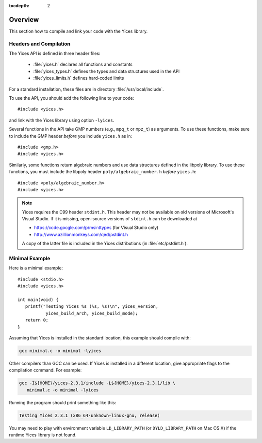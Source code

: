 :tocdepth: 2

.. highlight:: c

Overview
========

This section how to compile and link your code with the Yices library.


Headers and Compilation
-----------------------

The Yices API is defined in three header files:

 - :file:`yices.h` declares all functions and constants

 - :file:`yices_types.h` defines the types and data structures used in the API

 - :file:`yices_limits.h` defines hard-coded limits

For a standard installation, these files are in directory :file:`/usr/local/include`.

To use the API, you should add the following line to your code::

  #include <yices.h>

and link with the Yices library using option ``-lyices``.

Several functions in the API take GMP numbers (e.g., ``mpq_t`` or
``mpz_t``) as arguments. To use these functions, make sure to include
the GMP header *before* you include ``yices.h`` as in::

  #include <gmp.h>
  #include <yices.h>

Similarly, some functions return algebraic numbers and use data structures 
defined in the libpoly library. To use these functions, you must include the
libpoly header ``poly/algebraic_number.h`` *before* ``yices.h``::

  #include <poly/algebraic_number.h>
  #include <yices.h>


.. note:: Yices requires the C99 header ``stdint.h``.
   This header may not be available on old versions of Microsoft's Visual
   Studio. If it is missing, open-source versions of ``stdint.h`` can be 
   downloaded at

   - https://code.google.com/p/msinttypes (for Visual Studio only)
   - http://www.azillionmonkeys.com/qed/pstdint.h

   A copy of the latter file is included in the Yices distributions (in
   :file:`etc/pstdint.h`).



Minimal Example
---------------

Here is a minimal example::

   #include <stdio.h>
   #include <yices.h>

   int main(void) {
      printf("Testing Yices %s (%s, %s)\n", yices_version,
              yices_build_arch, yices_build_mode);
      return 0;
   }

Assuming that Yices is installed in the standard location, this example
should compile with:

.. code-block:: sh

  gcc minimal.c -o minimal -lyices

Other compilers than GCC can be used. If Yices is installed in a different
location, give appropriate flags to the compilation command. For example:

.. code-block:: sh

  gcc -I${HOME}/yices-2.3.1/include -L${HOME}/yices-2.3.1/lib \
     minimal.c -o minimal -lyices

Running the program should print something like this:

.. code-block:: none

  Testing Yices 2.3.1 (x86_64-unknown-linux-gnu, release)

You may need to play with environment variable ``LD_LIBRARY_PATH`` (or
``DYLD_LIBRARY_PATH`` on Mac OS X) if the runtime Yices library is not
found.

